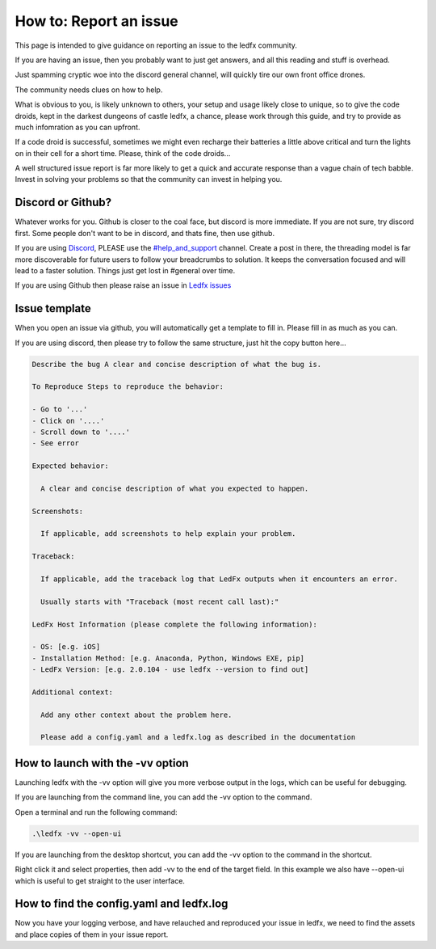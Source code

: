 =======================
How to: Report an issue
=======================

This page is intended to give guidance on reporting an issue to the ledfx community.

If you are having an issue, then you probably want to just get answers, and all this reading and stuff is overhead.

Just spamming cryptic woe into the discord general channel, will quickly tire our own front office drones.

The community needs clues on how to help.

What is obvious to you, is likely unknown to others, your setup and usage likely close to unique, so to give the code droids, kept in the darkest dungeons of castle ledfx, a chance, please work through this guide, and try to provide as much infomration as you can upfront.

If a code droid is successful, sometimes we might even recharge their batteries a little above critical and turn the lights on in their cell for a short time. Please, think of the code droids...

A well structured issue report is far more likely to get a quick and accurate response than a vague chain of tech babble. Invest in solving your problems so that the community can invest in helping you.

.. image:: /_static/howto/report/ledfxdroid.png
   :alt: A ledfx issue droid. No really, this is a webcam, just wait and see it move...
   :width: 600px

Discord or Github?
------------------

Whatever works for you. Github is closer to the coal face, but discord is more immediate. If you are not sure, try discord first. Some people don't want to be in discord, and thats fine, then use github.

If you are using `Discord <https://discord.gg/4hQdAw5H5T>`_, PLEASE use the `#help_and_support <https://discord.gg/enRRD8XJ>`_ channel. Create a post in there, the threading model is far more discoverable for future users to follow your breadcrumbs to solution. It keeps the conversation focused and will lead to a faster solution. Things just get lost in #general over time.

If you are using Github then please raise an issue in `Ledfx issues <https://github.com/LedFx/LedFx/issues>`_

Issue template
--------------

When you open an issue via github, you will automatically get a template to fill in. Please fill in as much as you can.

If you are using discord, then please try to follow the same structure, just hit the copy button here...

.. code-block:: text

    Describe the bug A clear and concise description of what the bug is.

    To Reproduce Steps to reproduce the behavior:

    - Go to '...'
    - Click on '....'
    - Scroll down to '....'
    - See error

    Expected behavior:

      A clear and concise description of what you expected to happen.

    Screenshots:

      If applicable, add screenshots to help explain your problem.

    Traceback:

      If applicable, add the traceback log that LedFx outputs when it encounters an error.

      Usually starts with "Traceback (most recent call last):"

    LedFx Host Information (please complete the following information):

    - OS: [e.g. iOS]
    - Installation Method: [e.g. Anaconda, Python, Windows EXE, pip]
    - LedFx Version: [e.g. 2.0.104 - use ledfx --version to find out]

    Additional context:

      Add any other context about the problem here.

      Please add a config.yaml and a ledfx.log as described in the documentation

How to launch with the -vv option
----------------------------------

Launching ledfx with the -vv option will give you more verbose output in the logs, which can be useful for debugging.

If you are launching from the command line, you can add the -vv option to the command.

Open a terminal and run the following command:

.. code-block:: bash

    .\ledfx -vv --open-ui

If you are launching from the desktop shortcut, you can add the -vv option to the command in the shortcut.

Right click it and select properties, then add -vv to the end of the target field. In this example we also have --open-ui which is useful to get straight to the user interface.

.. image:: /_static/howto/report/shortcut.png
   :alt: Desktop shortcut

How to find the config.yaml and ledfx.log
-----------------------------------------

Now you have your logging verbose, and have relauched and reproduced your issue in ledfx, we need to find the assets and place copies of them in your issue report.




